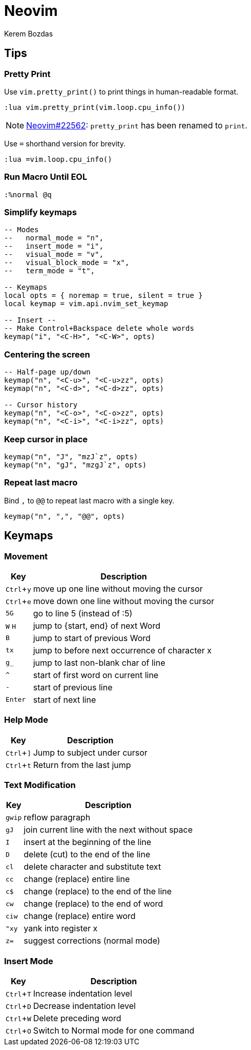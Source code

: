 = Neovim
Kerem Bozdas
:idprefix:
:idseparator: -
:page-pagination:
:description: Vim notes
:experimental:

== Tips

=== Pretty Print

Use `vim.pretty_print()` to print things in human-readable format.

[source,lua]
----
:lua vim.pretty_print(vim.loop.cpu_info())
----

NOTE: https://github.com/neovim/neovim/pull/22562[Neovim#22562]: `pretty_print` has been renamed to `print`.

Use `=` shorthand version for brevity.

[source,lua]
----
:lua =vim.loop.cpu_info()
----

=== Run Macro Until EOL

[source,lua]
----
:%normal @q
----

=== Simplify keymaps

[source,lua]
----
-- Modes
--   normal_mode = "n",
--   insert_mode = "i",
--   visual_mode = "v",
--   visual_block_mode = "x",
--   term_mode = "t",

-- Keymaps
local opts = { noremap = true, silent = true }
local keymap = vim.api.nvim_set_keymap

-- Insert --
-- Make Control+Backspace delete whole words
keymap("i", "<C-H>", "<C-W>", opts)
----

=== Centering the screen

[source,lua]
----
-- Half-page up/down
keymap("n", "<C-u>", "<C-u>zz", opts)
keymap("n", "<C-d>", "<C-d>zz", opts)

-- Cursor history
keymap("n", "<C-o>", "<C-o>zz", opts)
keymap("n", "<C-i>", "<C-i>zz", opts)
----

=== Keep cursor in place

[source,lua]
----
keymap("n", "J", "mzJ`z", opts)
keymap("n", "gJ", "mzgJ`z", opts)
----

=== Repeat last macro

Bind `,` to `@@` to repeat last macro with a single key.

[source,lua]
----
keymap("n", ",", "@@", opts)
----

== Keymaps

=== Movement

[%autowidth]
[cols=">,"]
|===
|Key |Description

|kbd:[Ctrl+y]
|move up one line without moving the cursor

|kbd:[Ctrl+e]
|move down one line without moving the cursor

|kbd:[5G]
|go to line 5 (instead of :5)

|kbd:[W] kbd:[H]
|jump to {start, end} of next Word

|kbd:[B]
|jump to start of previous Word

|kbd:[tx]
|jump to before next occurrence of character x

|kbd:[g_]
|jump to last non-blank char of line

|kbd:[^]
|start of first word on current line

|kbd:[-]
|start of previous line

|kbd:[Enter]
|start of next line
|===

=== Help Mode

[%autowidth]
[cols=">,"]
|===
|Key |Description

|kbd:[Ctrl+\]]
|Jump to subject under cursor

|kbd:[Ctrl+t]
|Return from the last jump
|===

=== Text Modification

[%autowidth]
[cols=">,"]
|===
|Key |Description

|kbd:[gwip]
|reflow paragraph

|kbd:[gJ]
|join current line with the next without space

|kbd:[I]
|insert at the beginning of the line

|kbd:[D]
|delete (cut) to the end of the line

|kbd:[cl]
|delete character and substitute text

|kbd:[cc]
|change (replace) entire line

|kbd:[c$]
|change (replace) to the end of the line

|kbd:[cw]
|change (replace) to the end of word

|kbd:[ciw]
|change (replace) entire word

|kbd:["xy]
|yank into register x

|kbd:[z=]
|suggest corrections (normal mode)
|===

=== Insert Mode

[%autowidth]
[cols=">,"]
|===
|Key |Description

|kbd:[Ctrl+T]
|Increase indentation level

|kbd:[Ctrl+D]
|Decrease indentation level

|kbd:[Ctrl+W]
|Delete preceding word

|kbd:[Ctrl+O]
|Switch to Normal mode for one command
|===
